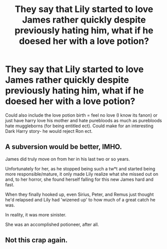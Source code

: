 #+TITLE: They say that Lily started to love James rather quickly despite previously hating him, what if he doesed her with a love potion?

* They say that Lily started to love James rather quickly despite previously hating him, what if he doesed her with a love potion?
:PROPERTIES:
:Author: frissonaddict
:Score: 0
:DateUnix: 1591172579.0
:DateShort: 2020-Jun-03
:FlairText: Prompt
:END:
Could also include the love potion birth = feel no love (I know its fanon) or just have harry love his mother and hate purebloods as much as purebloods hate muggleborns (for being entitled ect). Could make for an interesting Dark Harry story- he would reject Ron ect.


** A subversion would be better, IMHO.

James did truly move on from her in his last two or so years.

Unfortunately for her, as he stopped being such a tw*t and started being more responsible/mature, it only made Lily realize what she missed out on and, to her horror, she found herself falling for this new James hard and fast.

When they finally hooked up, even Sirius, Peter, and Remus just thought he'd relapsed and Lily had 'wizened up' to how much of a great catch he was.

In reality, it was more sinister.

She was an accomplished potioneer, after all.
:PROPERTIES:
:Author: MidgardWyrm
:Score: 6
:DateUnix: 1591193319.0
:DateShort: 2020-Jun-03
:END:


** Not this crap again.
:PROPERTIES:
:Author: usernamesaretaken3
:Score: 4
:DateUnix: 1591199133.0
:DateShort: 2020-Jun-03
:END:
